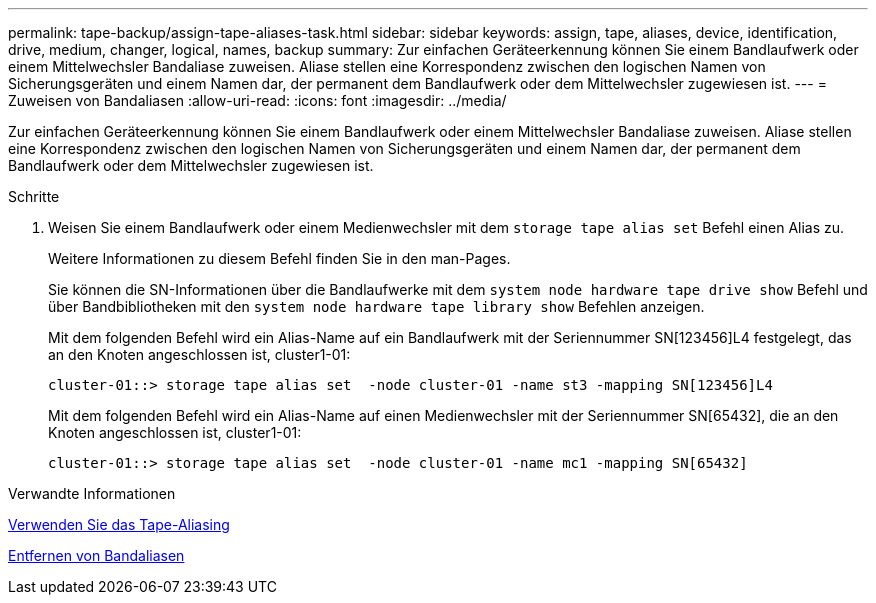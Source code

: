 ---
permalink: tape-backup/assign-tape-aliases-task.html 
sidebar: sidebar 
keywords: assign, tape, aliases, device, identification, drive, medium, changer, logical, names, backup 
summary: Zur einfachen Geräteerkennung können Sie einem Bandlaufwerk oder einem Mittelwechsler Bandaliase zuweisen. Aliase stellen eine Korrespondenz zwischen den logischen Namen von Sicherungsgeräten und einem Namen dar, der permanent dem Bandlaufwerk oder dem Mittelwechsler zugewiesen ist. 
---
= Zuweisen von Bandaliasen
:allow-uri-read: 
:icons: font
:imagesdir: ../media/


[role="lead"]
Zur einfachen Geräteerkennung können Sie einem Bandlaufwerk oder einem Mittelwechsler Bandaliase zuweisen. Aliase stellen eine Korrespondenz zwischen den logischen Namen von Sicherungsgeräten und einem Namen dar, der permanent dem Bandlaufwerk oder dem Mittelwechsler zugewiesen ist.

.Schritte
. Weisen Sie einem Bandlaufwerk oder einem Medienwechsler mit dem `storage tape alias set` Befehl einen Alias zu.
+
Weitere Informationen zu diesem Befehl finden Sie in den man-Pages.

+
Sie können die SN-Informationen über die Bandlaufwerke mit dem `system node hardware tape drive show` Befehl und über Bandbibliotheken mit den `system node hardware tape library show` Befehlen anzeigen.

+
Mit dem folgenden Befehl wird ein Alias-Name auf ein Bandlaufwerk mit der Seriennummer SN[123456]L4 festgelegt, das an den Knoten angeschlossen ist, cluster1-01:

+
[listing]
----
cluster-01::> storage tape alias set  -node cluster-01 -name st3 -mapping SN[123456]L4
----
+
Mit dem folgenden Befehl wird ein Alias-Name auf einen Medienwechsler mit der Seriennummer SN[65432], die an den Knoten angeschlossen ist, cluster1-01:

+
[listing]
----
cluster-01::> storage tape alias set  -node cluster-01 -name mc1 -mapping SN[65432]
----


.Verwandte Informationen
xref:assign-tape-aliases-concept.adoc[Verwenden Sie das Tape-Aliasing]

xref:remove-tape-aliases-task.adoc[Entfernen von Bandaliasen]
